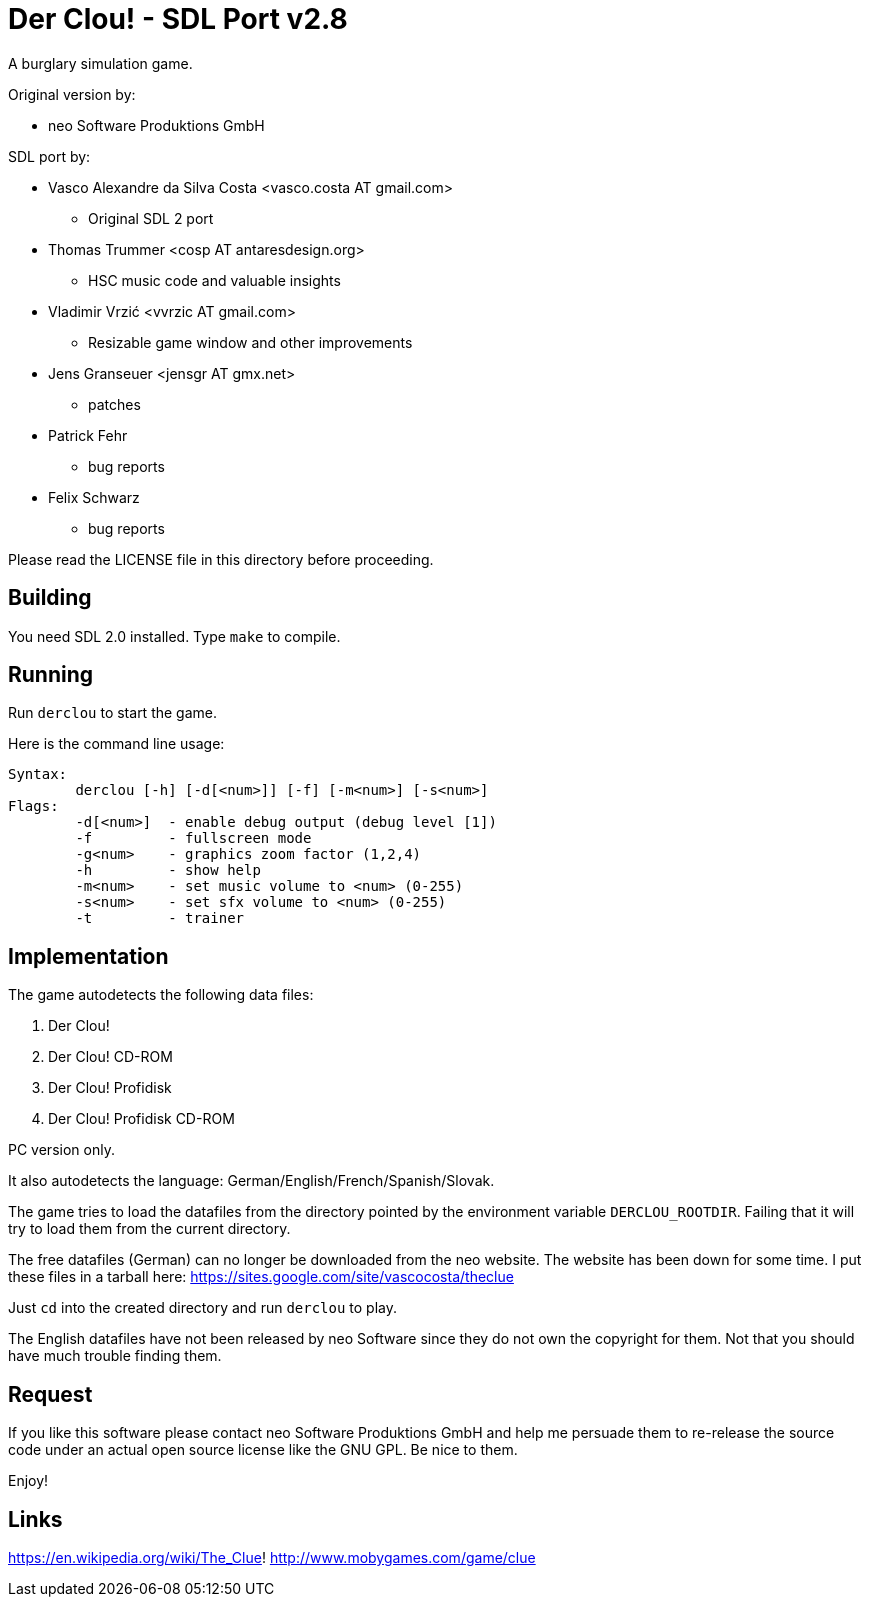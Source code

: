 = Der Clou! - SDL Port v2.8

A burglary simulation game.

Original version by:

* neo Software Produktions GmbH

SDL port by:

* Vasco Alexandre da Silva Costa <vasco.costa AT gmail.com>
** Original SDL 2 port

* Thomas Trummer <cosp AT antaresdesign.org>
** HSC music code and valuable insights

* Vladimir Vrzić <vvrzic AT gmail.com>
** Resizable game window and other improvements

* Jens Granseuer <jensgr AT gmx.net>
** patches

* Patrick Fehr
** bug reports

* Felix Schwarz
** bug reports


Please read the LICENSE file in this directory before proceeding.


== Building

You need SDL 2.0 installed. Type `make` to compile.


== Running

Run `derclou` to start the game.

Here is the command line usage:

....
Syntax:
        derclou [-h] [-d[<num>]] [-f] [-m<num>] [-s<num>]
Flags:
        -d[<num>]  - enable debug output (debug level [1])
        -f         - fullscreen mode
        -g<num>    - graphics zoom factor (1,2,4)
        -h         - show help
        -m<num>    - set music volume to <num> (0-255)
        -s<num>    - set sfx volume to <num> (0-255)
        -t         - trainer
....


== Implementation

The game autodetects the following data files:

  a. Der Clou!
  b. Der Clou! CD-ROM
  c. Der Clou! Profidisk
  d. Der Clou! Profidisk CD-ROM

PC version only.

It also autodetects the language: German/English/French/Spanish/Slovak.

The game tries to load the datafiles from the directory pointed by
  the environment variable `DERCLOU_ROOTDIR`.
  Failing that it will try to load them from the current directory.

The free datafiles (German) can no longer be downloaded from the neo website.
  The website has been down for some time. I put these files in a tarball here:
  https://sites.google.com/site/vascocosta/theclue

Just `cd` into the created directory and run `derclou` to play.

The English datafiles have not been released by neo Software since they
  do not own the copyright for them. Not that you should have much trouble
  finding them.


== Request

If you like this software please contact neo Software Produktions GmbH and help
me persuade them to re-release the source code under an actual open source
license like the GNU GPL. Be nice to them.

Enjoy!

== Links

https://en.wikipedia.org/wiki/The_Clue!
http://www.mobygames.com/game/clue
